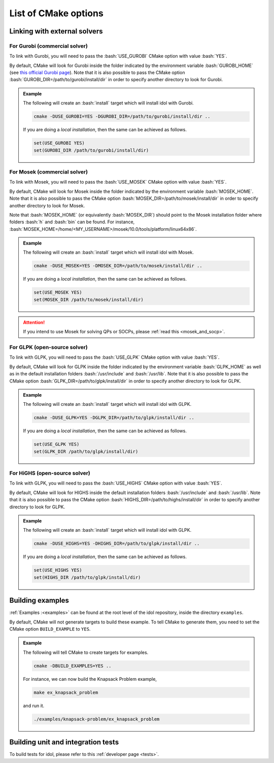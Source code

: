 .. _cmake_options:

.. role:: bash(code)
   :language: bash

List of CMake options
=====================

Linking with external solvers
-----------------------------

For Gurobi (commercial solver)
^^^^^^^^^^^^^^^^^^^^^^^^^^^^^^

To link with Gurobi, you will need to pass the :bash:`USE_GUROBI` CMake option with value :bash:`YES`.

By default, CMake will look for Gurobi inside the folder indicated by the environment variable :bash:`GUROBI_HOME`
(see `this official Gurobi page <https://www.gurobi.com/documentation/10.0/quickstart_linux/software_installation_guid.html>`_).
Note that it is also possible to pass the CMake option :bash:`GUROBI_DIR=/path/to/gurobi/install/dir` in order to specify
another directory to look for Gurobi.

.. admonition:: Example

    The following will create an :bash:`install` target which will install idol with Gurobi.

    .. code-block:: bash

        cmake -DUSE_GUROBI=YES -DGUROBI_DIR=/path/to/gurobi/install/dir ..

    If you are doing a *local installation*, then the same can be achieved as follows.

    .. code-block:: bash

        set(USE_GUROBI YES)
        set(GUROBI_DIR /path/to/gurobi/install/dir)


For Mosek (commercial solver)
^^^^^^^^^^^^^^^^^^^^^^^^^^^^^

To link with Mosek, you will need to pass the :bash:`USE_MOSEK` CMake option with value :bash:`YES`.

By default, CMake will look for Mosek inside the folder indicated by the environment variable :bash:`MOSEK_HOME`.
Note that it is also possible to pass the CMake option :bash:`MOSEK_DIR=/path/to/mosek/install/dir` in order to specify
another directory to look for Mosek.

Note that :bash:`MOSEK_HOME` (or equivalently :bash:`MOSEK_DIR`) should point to the Mosek installation folder where
folders :bash:`h` and :bash:`bin` can be found. For instance, :bash:`MOSEK_HOME=/home/<MY_USERNAME>/mosek/10.0/tools/platform/linux64x86`.

.. admonition:: Example

    The following will create an :bash:`install` target which will install idol with Mosek.

    .. code-block:: bash

        cmake -DUSE_MOSEK=YES -DMOSEK_DIR=/path/to/mosek/install/dir ..

    If you are doing a *local installation*, then the same can be achieved as follows.

    .. code-block:: bash

        set(USE_MOSEK YES)
        set(MOSEK_DIR /path/to/mosek/install/dir)

.. attention::

    If you intend to use Mosek for solving QPs or SOCPs, please :ref:`read this <mosek_and_socp>`.

For GLPK (open-source solver)
^^^^^^^^^^^^^^^^^^^^^^^^^^^^^

To link with GLPK, you will need to pass the :bash:`USE_GLPK` CMake option with value :bash:`YES`.

By default, CMake will look for GLPK inside the folder indicated by the environment variable :bash:`GLPK_HOME` as well
as in the default installation folders :bash:`/usr/include` and :bash:`/usr/lib`.
Note that it is also possible to pass the CMake option :bash:`GLPK_DIR=/path/to/glpk/install/dir` in order to specify
another directory to look for GLPK.

.. admonition:: Example

    The following will create an :bash:`install` target which will install idol with GLPK.

    .. code-block:: bash

        cmake -DUSE_GLPK=YES -DGLPK_DIR=/path/to/glpk/install/dir ..

    If you are doing a *local installation*, then the same can be achieved as follows.

    .. code-block:: bash

        set(USE_GLPK YES)
        set(GLPK_DIR /path/to/glpk/install/dir)


For HiGHS (open-source solver)
^^^^^^^^^^^^^^^^^^^^^^^^^^^^^^

To link with GLPK, you will need to pass the :bash:`USE_HIGHS` CMake option with value :bash:`YES`.

By default, CMake will look for HIGHS inside the default installation folders :bash:`/usr/include` and :bash:`/usr/lib`.
Note that it is also possible to pass the CMake option :bash:`HIGHS_DIR=/path/to/highs/install/dir` in order to specify
another directory to look for GLPK.

.. admonition:: Example

    The following will create an :bash:`install` target which will install idol with GLPK.

    .. code-block:: bash

        cmake -DUSE_HIGHS=YES -DHIGHS_DIR=/path/to/glpk/install/dir ..

    If you are doing a *local installation*, then the same can be achieved as follows.

    .. code-block:: bash

        set(USE_HIGHS YES)
        set(HIGHS_DIR /path/to/glpk/install/dir)


Building examples
-----------------

:ref:`Examples :<examples>` can be found at the root level of the idol repository, inside the directory ``examples``.

By default, CMake will not generate targets to build these example. To tell CMake to generate them, you
need to set the CMake option ``BUILD_EXAMPLE`` to ``YES``.

.. admonition:: Example

    The following will tell CMake to create targets for examples.

    .. code-block::

        cmake -DBUILD_EXAMPLES=YES ..

    For instance, we can now build the Knapsack Problem example,

    .. code-block::

        make ex_knapsack_problem

    and run it.

    .. code-block::

        ./examples/knapsack-problem/ex_knapsack_problem

Building unit and integration tests
-----------------------------------

To build tests for idol, please refer to this :ref:`developer page <tests>`.
